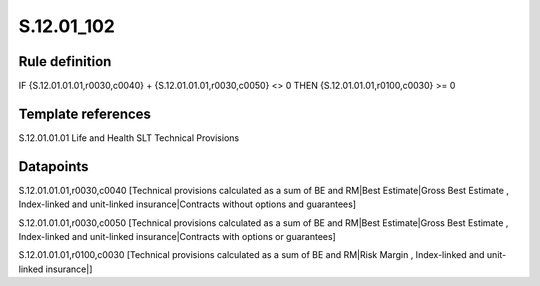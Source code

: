 ===========
S.12.01_102
===========

Rule definition
---------------

IF {S.12.01.01.01,r0030,c0040} + {S.12.01.01.01,r0030,c0050} <> 0 THEN {S.12.01.01.01,r0100,c0030} >= 0


Template references
-------------------

S.12.01.01.01 Life and Health SLT Technical Provisions


Datapoints
----------

S.12.01.01.01,r0030,c0040 [Technical provisions calculated as a sum of BE and RM|Best Estimate|Gross Best Estimate , Index-linked and unit-linked insurance|Contracts without options and guarantees]

S.12.01.01.01,r0030,c0050 [Technical provisions calculated as a sum of BE and RM|Best Estimate|Gross Best Estimate , Index-linked and unit-linked insurance|Contracts with options or guarantees]

S.12.01.01.01,r0100,c0030 [Technical provisions calculated as a sum of BE and RM|Risk Margin , Index-linked and unit-linked insurance|]



